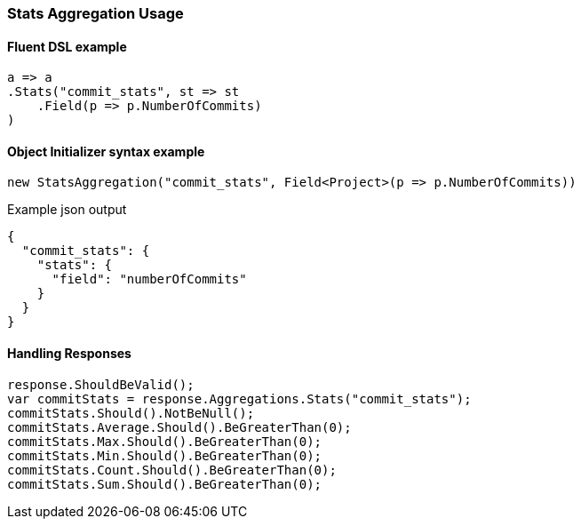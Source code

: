 :ref_current: https://www.elastic.co/guide/en/elasticsearch/reference/master

:github: https://github.com/elastic/elasticsearch-net

:nuget: https://www.nuget.org/packages

////
IMPORTANT NOTE
==============
This file has been generated from https://github.com/elastic/elasticsearch-net/tree/master/src/Tests/Tests/Aggregations/Metric/Stats/StatsAggregationUsageTests.cs. 
If you wish to submit a PR for any spelling mistakes, typos or grammatical errors for this file,
please modify the original csharp file found at the link and submit the PR with that change. Thanks!
////

[[stats-aggregation-usage]]
=== Stats Aggregation Usage

==== Fluent DSL example

[source,csharp]
----
a => a
.Stats("commit_stats", st => st
    .Field(p => p.NumberOfCommits)
)
----

==== Object Initializer syntax example

[source,csharp]
----
new StatsAggregation("commit_stats", Field<Project>(p => p.NumberOfCommits))
----

[source,javascript]
.Example json output
----
{
  "commit_stats": {
    "stats": {
      "field": "numberOfCommits"
    }
  }
}
----

==== Handling Responses

[source,csharp]
----
response.ShouldBeValid();
var commitStats = response.Aggregations.Stats("commit_stats");
commitStats.Should().NotBeNull();
commitStats.Average.Should().BeGreaterThan(0);
commitStats.Max.Should().BeGreaterThan(0);
commitStats.Min.Should().BeGreaterThan(0);
commitStats.Count.Should().BeGreaterThan(0);
commitStats.Sum.Should().BeGreaterThan(0);
----

